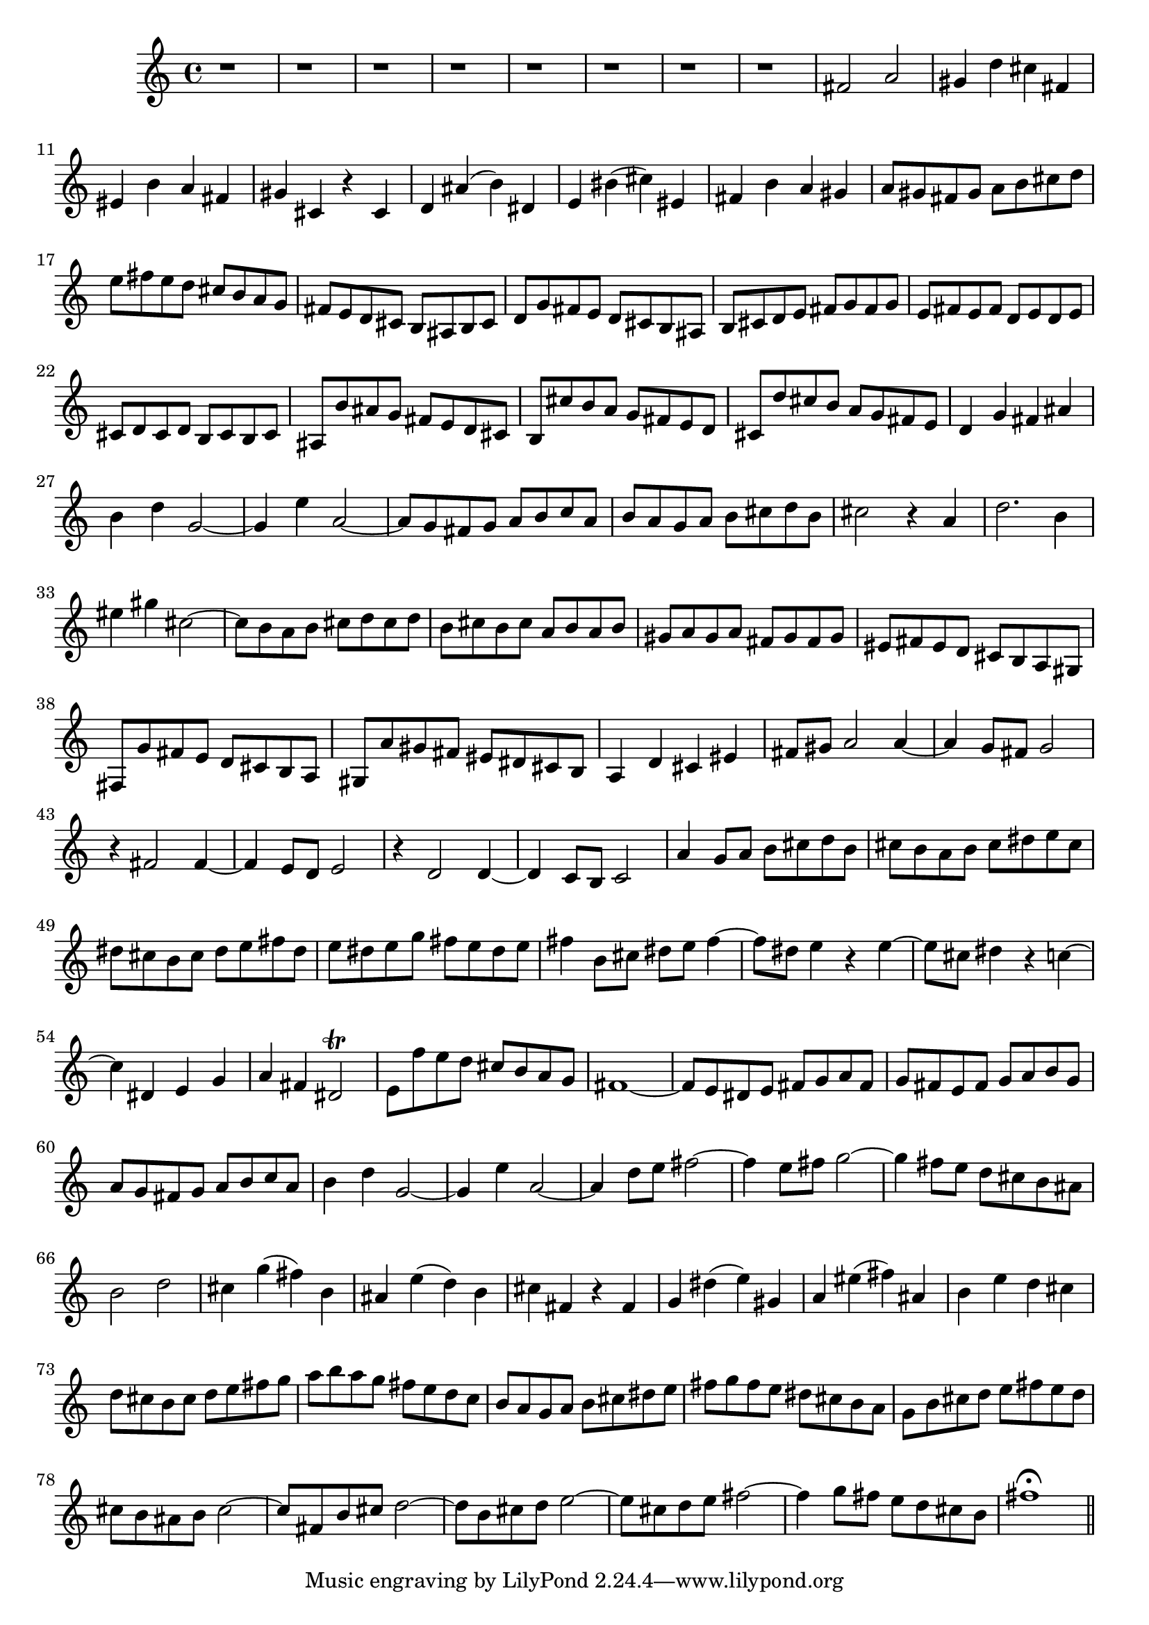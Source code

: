 % Sonata for Flute and Haprsichord BWV 1030 in B minor III Presto

%{
    Copyright 2018 Edmundo Carmona Antoranz. Released under CC 4.0 by-sa
    Original Manuscript is public domain
%}


\version "2.18.2"

\time 2/2
\key b \minor

\relative c' {
    
    % 1
    r1
    
    % 2
    r
    
    % 3
    r
    
    % 4
    % 2nd system starts here
    r
    
    % 5
    r
    
    % 6
    r
    
    % 7
    r
    
    % 8
    r
    
    % 9
    fis2 a
    
    % 10
    gis4 d' cis fis,
    
    % 11
    % 3rd system starts on 3rd beat
    eis b' a fis
    
    % 12
    gis cis, r cis
    
    % 13
    d ais'( b) dis,
    
    % 14
    e bis'( cis) eis,
    
    % 15
    fis b a gis
    
    % 16
    a8 gis fis gis a b cis d
    
    % 17
    e fis e d cis b a g
    
    % 18
    %4th system starts here
    fis e d cis b ais b cis
    
    % 19
    d g fis e d cis b ais
    
    % 20
    b cis d e fis g fis g
    
    % 21
    e fis e fis d e d e
    
    % 22
    cis d cis d b cis b cis
    
    % 23
    ais b' ais g fis e d cis
    
    % 24
    b cis' b a g fis e d
    
    % 25
    cis d' cis b a g fis e
    
    % 26
    % next page starts here
    d4 g fis ais
    
    % 27
    b d g,2~
    
    % 28
    g4 e' a,2~
    
    % 29
    a8 g fis g a b c a
    
    % 30
    b a g a b cis d b
    
    % 31
    cis2 r4 a
    
    % 32
    d2. b4
    
    % 33
    % 2nd system starts here
    eis gis cis,2~
    
    % 34
    cis8 b a b cis d cis d
    
    % 35
    b cis b cis a b a b
    
    % 36
    gis a gis a fis gis fis gis
    
    % 37
    eis fis eis d cis b a gis
    
    % 38
    fis g' fis e d cis b a
    
    % 39
    gis a' gis fis eis dis cis b
    
    % 40
    % 3rd system starts on 3rd beat
    a4 d cis eis
    
    % 41
    fis8 gis a2 a4~
    
    % 42
    a g8 fis g2
    
    % 43
    r4 fis2 fis4~

    % 44
    fis e8 d e2
    
    % 45
    r4 d2 d4~
    
    % 46
    d c8 b c2
    
    % 47
    % 4th system starts on 3rd beat
    a'4 g8 a b cis d b
    
    % 48
    cis b a b cis dis e cis
    
    % 49
    dis cis b cis dis e fis dis
    
    % 50
    e dis e g fis e dis e
    
    % 51
    fis4 b,8 cis dis e fis4~
    
    % 52
    fis8 dis e4 r e~
    
    % 53
    e8 cis dis4 r c~
    
    % 54
    % 5th system starts on 3rd beat
    c dis, e g
    
    % 55
    a fis dis2\trill
    
    % 56
    e8 f' e d cis b a g
    
    % 57
    fis1~
    
    % 58
    fis8 e dis e fis g a fis
    
    % 59
    g fis e fis g a b g
    
    % 60
    a g fis g a b c a
    
    % 61
    b4 d g,2~
    
    % 62
    % 6th system starts here
    g4 e' a,2~
    
    % 63
    a4 d8 e fis2~
    
    % 64
    fis4 e8 fis g2~
    
    % 65
    g4 fis8 e d cis b ais
    
    % 66
    b2 d
    
    % 67
    cis4 g'( fis) b,
    
    % 68
    ais e'( d) b
    
    % 69
    % next page starts here
    cis fis, r fis
    
    % 70
    g dis'( e) gis,
    
    % 71
    a eis'( fis) ais,
    
    % 72
    b e d cis
    
    % 73
    d8 cis b cis d e fis g
    
    % 74
    a b a g fis e d c
    
    % 75
    % 2nd system starts on 3rd beat
    b a g a b cis dis e
    
    % 76
    fis g fis e dis cis b a
    
    % 77
    g b cis d e fis e d
    
    % 78
    cis b ais b cis2~
    
    % 79
    cis8 fis, b cis d2~
    
    % 80
    d8 b cis d e2~
    
    % 81
    e8 cis d e fis2~
    
    % 82
    fis4 g8 fis e d cis b
    
    % 83
    fis'1\fermata
    
    \bar "||"
    
}
